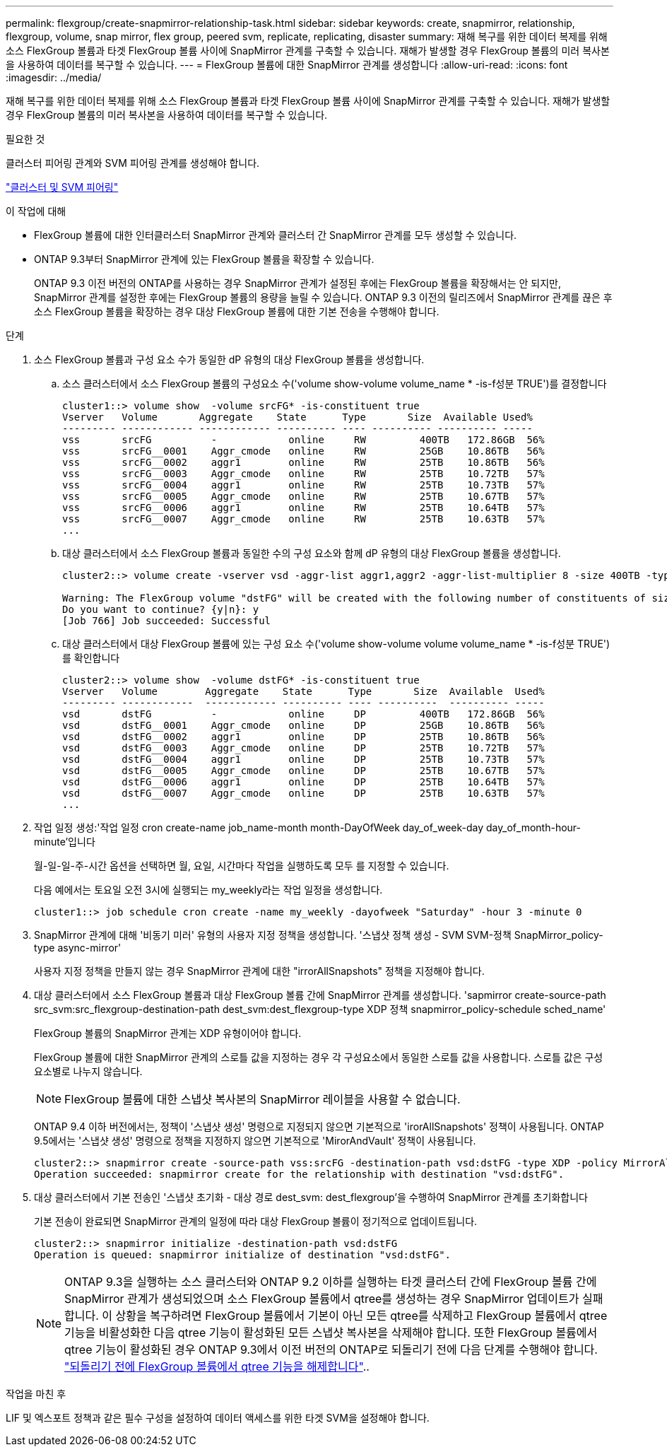 ---
permalink: flexgroup/create-snapmirror-relationship-task.html 
sidebar: sidebar 
keywords: create, snapmirror, relationship, flexgroup, volume, snap mirror, flex group, peered svm, replicate, replicating, disaster 
summary: 재해 복구를 위한 데이터 복제를 위해 소스 FlexGroup 볼륨과 타겟 FlexGroup 볼륨 사이에 SnapMirror 관계를 구축할 수 있습니다. 재해가 발생할 경우 FlexGroup 볼륨의 미러 복사본을 사용하여 데이터를 복구할 수 있습니다. 
---
= FlexGroup 볼륨에 대한 SnapMirror 관계를 생성합니다
:allow-uri-read: 
:icons: font
:imagesdir: ../media/


[role="lead"]
재해 복구를 위한 데이터 복제를 위해 소스 FlexGroup 볼륨과 타겟 FlexGroup 볼륨 사이에 SnapMirror 관계를 구축할 수 있습니다. 재해가 발생할 경우 FlexGroup 볼륨의 미러 복사본을 사용하여 데이터를 복구할 수 있습니다.

.필요한 것
클러스터 피어링 관계와 SVM 피어링 관계를 생성해야 합니다.

link:../peering/index.html["클러스터 및 SVM 피어링"]

.이 작업에 대해
* FlexGroup 볼륨에 대한 인터클러스터 SnapMirror 관계와 클러스터 간 SnapMirror 관계를 모두 생성할 수 있습니다.
* ONTAP 9.3부터 SnapMirror 관계에 있는 FlexGroup 볼륨을 확장할 수 있습니다.
+
ONTAP 9.3 이전 버전의 ONTAP를 사용하는 경우 SnapMirror 관계가 설정된 후에는 FlexGroup 볼륨을 확장해서는 안 되지만, SnapMirror 관계를 설정한 후에는 FlexGroup 볼륨의 용량을 늘릴 수 있습니다. ONTAP 9.3 이전의 릴리즈에서 SnapMirror 관계를 끊은 후 소스 FlexGroup 볼륨을 확장하는 경우 대상 FlexGroup 볼륨에 대한 기본 전송을 수행해야 합니다.



.단계
. 소스 FlexGroup 볼륨과 구성 요소 수가 동일한 dP 유형의 대상 FlexGroup 볼륨을 생성합니다.
+
.. 소스 클러스터에서 소스 FlexGroup 볼륨의 구성요소 수('volume show-volume volume_name * -is-f성분 TRUE')를 결정합니다
+
[listing]
----
cluster1::> volume show  -volume srcFG* -is-constituent true
Vserver   Volume       Aggregate    State      Type       Size  Available Used%
--------- ------------ ------------ ---------- ---- ---------- ---------- -----
vss       srcFG          -            online     RW         400TB   172.86GB  56%
vss       srcFG__0001    Aggr_cmode   online     RW         25GB    10.86TB   56%
vss       srcFG__0002    aggr1        online     RW         25TB    10.86TB   56%
vss       srcFG__0003    Aggr_cmode   online     RW         25TB    10.72TB   57%
vss       srcFG__0004    aggr1        online     RW         25TB    10.73TB   57%
vss       srcFG__0005    Aggr_cmode   online     RW         25TB    10.67TB   57%
vss       srcFG__0006    aggr1        online     RW         25TB    10.64TB   57%
vss       srcFG__0007    Aggr_cmode   online     RW         25TB    10.63TB   57%
...
----
.. 대상 클러스터에서 소스 FlexGroup 볼륨과 동일한 수의 구성 요소와 함께 dP 유형의 대상 FlexGroup 볼륨을 생성합니다.
+
[listing]
----
cluster2::> volume create -vserver vsd -aggr-list aggr1,aggr2 -aggr-list-multiplier 8 -size 400TB -type DP dstFG

Warning: The FlexGroup volume "dstFG" will be created with the following number of constituents of size 25TB: 16.
Do you want to continue? {y|n}: y
[Job 766] Job succeeded: Successful
----
.. 대상 클러스터에서 대상 FlexGroup 볼륨에 있는 구성 요소 수('volume show-volume volume volume_name * -is-f성분 TRUE')를 확인합니다
+
[listing]
----
cluster2::> volume show  -volume dstFG* -is-constituent true
Vserver   Volume        Aggregate    State      Type       Size  Available  Used%
--------- ------------  ------------ ---------- ---- ----------  ---------- -----
vsd       dstFG          -            online     DP         400TB   172.86GB  56%
vsd       dstFG__0001    Aggr_cmode   online     DP         25GB    10.86TB   56%
vsd       dstFG__0002    aggr1        online     DP         25TB    10.86TB   56%
vsd       dstFG__0003    Aggr_cmode   online     DP         25TB    10.72TB   57%
vsd       dstFG__0004    aggr1        online     DP         25TB    10.73TB   57%
vsd       dstFG__0005    Aggr_cmode   online     DP         25TB    10.67TB   57%
vsd       dstFG__0006    aggr1        online     DP         25TB    10.64TB   57%
vsd       dstFG__0007    Aggr_cmode   online     DP         25TB    10.63TB   57%
...
----


. 작업 일정 생성:'작업 일정 cron create-name job_name-month month-DayOfWeek day_of_week-day day_of_month-hour-minute'입니다
+
월-일-일-주-시간 옵션을 선택하면 월, 요일, 시간마다 작업을 실행하도록 모두 를 지정할 수 있습니다.

+
다음 예에서는 토요일 오전 3시에 실행되는 my_weekly라는 작업 일정을 생성합니다.

+
[listing]
----
cluster1::> job schedule cron create -name my_weekly -dayofweek "Saturday" -hour 3 -minute 0
----
. SnapMirror 관계에 대해 '비동기 미러' 유형의 사용자 지정 정책을 생성합니다. '스냅샷 정책 생성 - SVM SVM-정책 SnapMirror_policy-type async-mirror'
+
사용자 지정 정책을 만들지 않는 경우 SnapMirror 관계에 대한 "irrorAllSnapshots" 정책을 지정해야 합니다.

. 대상 클러스터에서 소스 FlexGroup 볼륨과 대상 FlexGroup 볼륨 간에 SnapMirror 관계를 생성합니다. 'sapmirror create-source-path src_svm:src_flexgroup-destination-path dest_svm:dest_flexgroup-type XDP 정책 snapmirror_policy-schedule sched_name'
+
FlexGroup 볼륨의 SnapMirror 관계는 XDP 유형이어야 합니다.

+
FlexGroup 볼륨에 대한 SnapMirror 관계의 스로틀 값을 지정하는 경우 각 구성요소에서 동일한 스로틀 값을 사용합니다. 스로틀 값은 구성 요소별로 나누지 않습니다.

+
[NOTE]
====
FlexGroup 볼륨에 대한 스냅샷 복사본의 SnapMirror 레이블을 사용할 수 없습니다.

====
+
ONTAP 9.4 이하 버전에서는, 정책이 '스냅샷 생성' 명령으로 지정되지 않으면 기본적으로 'irorAllSnapshots' 정책이 사용됩니다. ONTAP 9.5에서는 '스냅샷 생성' 명령으로 정책을 지정하지 않으면 기본적으로 'MirorAndVault' 정책이 사용됩니다.

+
[listing]
----
cluster2::> snapmirror create -source-path vss:srcFG -destination-path vsd:dstFG -type XDP -policy MirrorAllSnapshots -schedule hourly
Operation succeeded: snapmirror create for the relationship with destination "vsd:dstFG".
----
. 대상 클러스터에서 기본 전송인 '스냅샷 초기화 - 대상 경로 dest_svm: dest_flexgroup'을 수행하여 SnapMirror 관계를 초기화합니다
+
기본 전송이 완료되면 SnapMirror 관계의 일정에 따라 대상 FlexGroup 볼륨이 정기적으로 업데이트됩니다.

+
[listing]
----
cluster2::> snapmirror initialize -destination-path vsd:dstFG
Operation is queued: snapmirror initialize of destination "vsd:dstFG".
----
+
[NOTE]
====
ONTAP 9.3을 실행하는 소스 클러스터와 ONTAP 9.2 이하를 실행하는 타겟 클러스터 간에 FlexGroup 볼륨 간에 SnapMirror 관계가 생성되었으며 소스 FlexGroup 볼륨에서 qtree를 생성하는 경우 SnapMirror 업데이트가 실패합니다. 이 상황을 복구하려면 FlexGroup 볼륨에서 기본이 아닌 모든 qtree를 삭제하고 FlexGroup 볼륨에서 qtree 기능을 비활성화한 다음 qtree 기능이 활성화된 모든 스냅샷 복사본을 삭제해야 합니다. 또한 FlexGroup 볼륨에서 qtree 기능이 활성화된 경우 ONTAP 9.3에서 이전 버전의 ONTAP로 되돌리기 전에 다음 단계를 수행해야 합니다. link:../revert/task_disabling_qtrees_in_flexgroup_volumes_before_reverting.html["되돌리기 전에 FlexGroup 볼륨에서 qtree 기능을 해제합니다"]..

====


.작업을 마친 후
LIF 및 엑스포트 정책과 같은 필수 구성을 설정하여 데이터 액세스를 위한 타겟 SVM을 설정해야 합니다.
